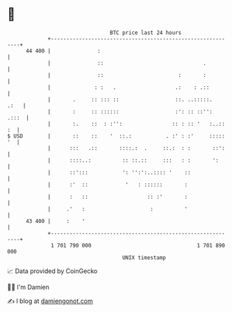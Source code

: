 * 👋

#+begin_example
                                    BTC price last 24 hours                    
                +------------------------------------------------------------+ 
         44 400 |               :                                            | 
                |               ::                                .          | 
                |               ::                        :       :          | 
                |              : :   .                   .:    : .::         | 
                |       .     :: ::: ::                  ::. ..:::::.   .:   | 
                |       :     :: ::::::                  :': :: ::'':  .:::  | 
                |       :.    ::  : :'':                :: : :: '   :..:: :  | 
   $ USD        |       ::    ::    '  ::.:           . :' : :'     ::::: '  | 
                |      :::   .::       ::::.:  .     ::.:  : :       ::':    | 
                |      ::::..:          :: ::.::     :::   : :       ':      | 
                |      ::':::           ': '':':..:::: '    ::               | 
                |      :'  ::            '   : ::::::       :                | 
                |      :   ::                   :: :'       :                | 
                |     .'   :                     :          '                | 
         43 400 |     :    '                                                 | 
                +------------------------------------------------------------+ 
                 1 701 790 000                                  1 701 890 000  
                                        UNIX timestamp                         
#+end_example
📈 Data provided by CoinGecko

🧑‍💻 I'm Damien

✍️ I blog at [[https://www.damiengonot.com][damiengonot.com]]
